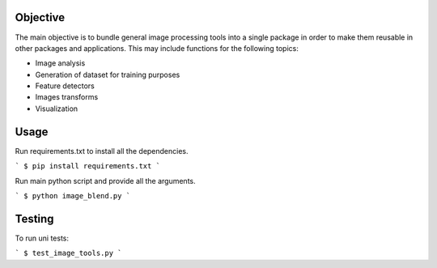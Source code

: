 Objective
---------

The main objective is to bundle general image processing tools into a single package in order to make them reusable in other packages and applications. This may include functions for the following topics:

- Image analysis
- Generation of dataset for training purposes
- Feature detectors
- Images transforms
- Visualization

Usage
-----

Run requirements.txt to install all the dependencies.

```
$ pip install requirements.txt
```

Run main python script and provide all the arguments.

```
$ python image_blend.py
```

Testing
-------
To run uni tests:

```
$ test_image_tools.py
```

